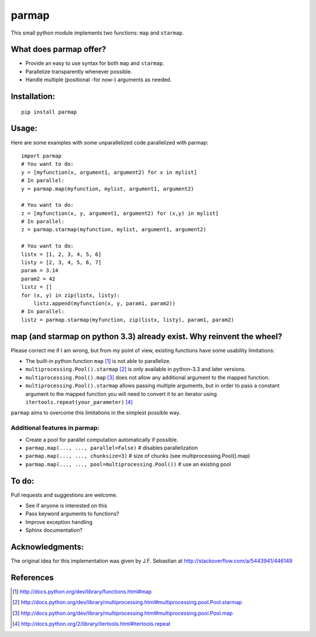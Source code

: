 parmap
======

This small python module implements two functions: ``map`` and
``starmap``.

What does parmap offer?
-----------------------

-  Provide an easy to use syntax for both ``map`` and ``starmap``.
-  Parallelize transparently whenever possible.
-  Handle multiple (positional -for now-) arguments as needed.

Installation:
-------------

::

  pip install parmap


Usage:
------

Here are some examples with some unparallelized code parallelized with
parmap:

::

  import parmap
  # You want to do:
  y = [myfunction(x, argument1, argument2) for x in mylist]
  # In parallel:
  y = parmap.map(myfunction, mylist, argument1, argument2)

  # You want to do:
  z = [myfunction(x, y, argument1, argument2) for (x,y) in mylist]
  # In parallel:
  z = parmap.starmap(myfunction, mylist, argument1, argument2)

  # You want to do:
  listx = [1, 2, 3, 4, 5, 6]
  listy = [2, 3, 4, 5, 6, 7]
  param = 3.14
  param2 = 42
  listz = []
  for (x, y) in zip(listx, listy):
      listz.append(myfunction(x, y, param1, param2))
  # In parallel:
  listz = parmap.starmap(myfunction, zip(listx, listy), param1, param2)


map (and starmap on python 3.3) already exist. Why reinvent the wheel?
----------------------------------------------------------------------

Please correct me if I am wrong, but from my point of view, existing
functions have some usability limitations:

-  The built-in python function ``map`` [#builtin-map]_
   is not able to parallelize.
-  ``multiprocessing.Pool().starmap`` [#multiproc-starmap]_
   is only available in python-3.3 and later versions.
-  ``multiprocessing.Pool().map`` [#multiproc-map]_
   does not allow any additional argument to the mapped function.
-  ``multiprocessing.Pool().starmap`` allows passing multiple arguments,
   but in order to pass a constant argument to the mapped function you
   will need to convert it to an iterator using
   ``itertools.repeat(your_parameter)`` [#itertools-repeat]_

``parmap`` aims to overcome this limitations in the simplest possible way.

Additional features in parmap:
~~~~~~~~~~~~~~~~~~~~~~~~~~~~~~

-  Create a pool for parallel computation automatically if possible.
-  ``parmap.map(..., ..., parallel=False)`` # disables parallelization
-  ``parmap.map(..., ..., chunksize=3)`` # size of chunks (see
   multiprocessing.Pool().map)
-  ``parmap.map(..., ..., pool=multiprocessing.Pool())`` # use an existing
   pool

To do:
------

Pull requests and suggestions are welcome.

-  See if anyone is interested on this
-  Pass keyword arguments to functions?
-  Improve exception handling
-  Sphinx documentation?

Acknowledgments:
----------------

The original idea for this implementation was given by J.F. Sebastian at
http://stackoverflow.com/a/5443941/446149


References
-----------

.. [#builtin-map] http://docs.python.org/dev/library/functions.html#map
.. [#multiproc-starmap] http://docs.python.org/dev/library/multiprocessing.html#multiprocessing.pool.Pool.starmap
.. [#multiproc-map] http://docs.python.org/dev/library/multiprocessing.html#multiprocessing.pool.Pool.map
.. [#itertools-repeat] http://docs.python.org/2/library/itertools.html#itertools.repeat

